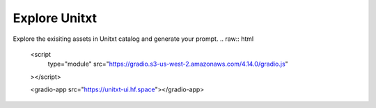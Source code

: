 ==============
Explore Unitxt
==============
Explore the exisiting assets in Unitxt catalog and generate your prompt.
.. raw:: html
    <script
	type="module"
	src="https://gradio.s3-us-west-2.amazonaws.com/4.14.0/gradio.js"
    ></script>

    <gradio-app src="https://unitxt-ui.hf.space"></gradio-app>
